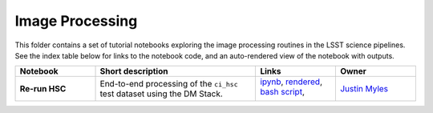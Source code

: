 Image Processing
================

This folder contains a set of tutorial notebooks exploring the image processing routines in the LSST science pipelines. See the index table below for links to the notebook code, and an auto-rendered view of the notebook with outputs.


.. list-table::
   :widths: 10 20 10 10
   :header-rows: 1

   * - Notebook
     - Short description
     - Links
     - Owner


   * - **Re-run HSC**
     - End-to-end processing of the ``ci_hsc`` test dataset using the DM Stack.
     - `ipynb <Re-runHSC.ipynb>`_,
       `rendered <https://nbviewer.jupyter.org/github/LSSTScienceCollaborations/StackClub/blob/rendered/ImageProcessing/Re-runHSC.nbconvert.ipynb>`_, `bash script <Re-runHSC.sh>`_,

       .. image:: https://github.com/LSSTScienceCollaborations/StackClub/blob/rendered/ImageProcessing/log/Re-runHSC.svg
          :target: https://github.com/LSSTScienceCollaborations/StackClub/blob/rendered/ImageProcessing/log/Re-runHSC.log

     - `Justin Myles <https://github.com/LSSTScienceCollaborations/StackClub/issues/new?body=@jtmyles>`_
